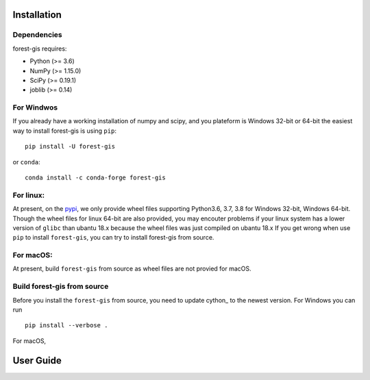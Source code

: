 Installation
^^^^^^^^^^^^

Dependencies
------------

forest-gis requires:

- Python (>= 3.6)
- NumPy (>= 1.15.0)
- SciPy (>= 0.19.1)
- joblib (>= 0.14)

For Windwos
------------

If you already have a working installation of numpy and scipy,
and you plateform is Windows 32-bit or 64-bit the easiest way 
to install forest-gis is using ``pip``::

    pip install -U forest-gis

or ``conda``::

    conda install -c conda-forge forest-gis
For linux:
------------
At present, on the pypi_, we only provide wheel files supporting
Python3.6, 3.7, 3.8 for Windows 32-bit, Windows 64-bit. Though the
wheel files for linux 64-bit are also provided, you may encouter
problems if your linux system has a lower version of ``glibc`` than
ubantu 18.x because the wheel files was just compiled on ubantu 18.x
If you get wrong when use ``pip`` to install ``forest-gis``, you can
try to install forest-gis from source.

.. _pypi: https://pypi.org/project/forest-gis

For macOS:
------------
At present, build ``forest-gis`` from source as wheel files are not provied for macOS.

Build forest-gis from source
----------------------------
Before you install the ``forest-gis`` from source, you need to update
cython_ to the newest version. For Windows you can run ::

    pip install --verbose .

For macOS, 

.. _cython:https://cython.org/

User Guide
^^^^^^^^^^^^


